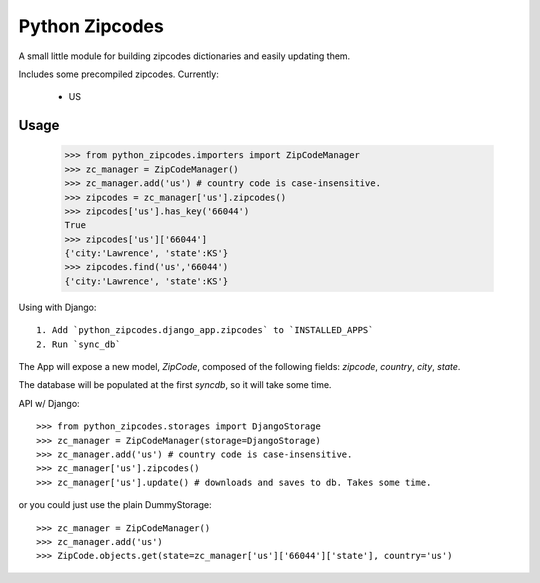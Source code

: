 Python Zipcodes
======================================

A small little module for building zipcodes dictionaries and easily updating them.

Includes some precompiled zipcodes. Currently:

  * US

Usage
-----

    >>> from python_zipcodes.importers import ZipCodeManager
    >>> zc_manager = ZipCodeManager()
    >>> zc_manager.add('us') # country code is case-insensitive.
    >>> zipcodes = zc_manager['us'].zipcodes()
    >>> zipcodes['us'].has_key('66044')
    True
    >>> zipcodes['us']['66044']
    {'city:'Lawrence', 'state':KS'}
    >>> zipcodes.find('us','66044')
    {'city:'Lawrence', 'state':KS'}
    
Using with Django::

    1. Add `python_zipcodes.django_app.zipcodes` to `INSTALLED_APPS`
    2. Run `sync_db`

The App will expose a new model, `ZipCode`, composed of the following fields: `zipcode`, `country`,  `city`, `state`.

The database will be populated at the first `syncdb`, so it will take some time.

API w/ Django::

    >>> from python_zipcodes.storages import DjangoStorage
    >>> zc_manager = ZipCodeManager(storage=DjangoStorage)
    >>> zc_manager.add('us') # country code is case-insensitive.
    >>> zc_manager['us'].zipcodes()
    >>> zc_manager['us'].update() # downloads and saves to db. Takes some time.

or you could just use the plain DummyStorage::

    >>> zc_manager = ZipCodeManager()
    >>> zc_manager.add('us')
    >>> ZipCode.objects.get(state=zc_manager['us']['66044']['state'], country='us')